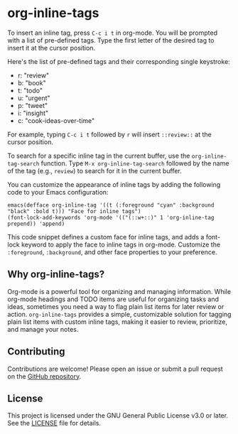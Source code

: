 * org-inline-tags

To insert an inline tag, press =C-c i t= in org-mode. You will be
prompted with a list of pre-defined tags. Type the first letter of the
desired tag to insert it at the cursor position.

Here's the list of pre-defined tags and their corresponding single
keystroke:

- r: "review"
- b: "book"
- t: "todo"
- u: "urgent"
- p: "tweet"
- i: "insight"
- c: "cook-ideas-over-time"

For example, typing =C-c i t= followed by =r= will insert =::review::=
at the cursor position.

To search for a specific inline tag in the current buffer, use the
=org-inline-tag-search= function. Type =M-x org-inline-tag-search=
followed by the name of the tag (e.g., =review=) to search for it in the
current buffer.

You can customize the appearance of inline tags by adding the following
code to your Emacs configuration:

#+begin_example
emacs(defface org-inline-tag '((t (:foreground "cyan" :background "black" :bold t))) "Face for inline tags")
(font-lock-add-keywords 'org-mode '(("(::w+::)" 1 'org-inline-tag prepend)) 'append)
#+end_example

This code snippet defines a custom face for inline tags, and adds a
font-lock keyword to apply the face to inline tags in org-mode.
Customize the =:foreground=, =:background=, and other face properties to
your preference.


** Why org-inline-tags?
Org-mode is a powerful tool for organizing and managing information.
While org-mode headings and TODO items are useful for organizing tasks
and ideas, sometimes you need a way to flag plain list items for later
review or action. =org-inline-tags= provides a simple, customizable
solution for tagging plain list items with custom inline tags, making it
easier to review, prioritize, and manage your notes.

** Contributing
Contributions are welcome! Please open an issue or submit a pull request on the [[https://github.com/yourusername/org-inline-tags][GitHub repository]].

** License
This project is licensed under the GNU General Public License v3.0 or later. See the [[https://chatgpt-static.s3.amazonaws.com/chats/LICENSE][LICENSE]] file for details.
